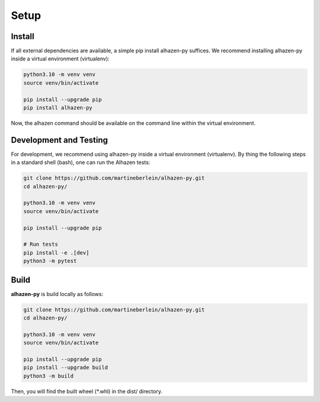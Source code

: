 Setup
====================================

Install
-------
If all external dependencies are available, a simple pip install alhazen-py suffices. We recommend installing alhazen-py inside a virtual environment (virtualenv):

..  code-block:: bash

    python3.10 -m venv venv
    source venv/bin/activate

    pip install --upgrade pip
    pip install alhazen-py

Now, the alhazen command should be available on the command line within the virtual environment.

Development and Testing
-----------------------
For development, we recommend using alhazen-py inside a virtual environment (virtualenv). By thing the following steps in a standard shell (bash), one can run the Alhazen tests:

..  code-block:: bash

    git clone https://github.com/martineberlein/alhazen-py.git
    cd alhazen-py/

    python3.10 -m venv venv
    source venv/bin/activate

    pip install --upgrade pip

    # Run tests
    pip install -e .[dev]
    python3 -m pytest

Build
-----
**alhazen-py** is build locally as follows:

..  code-block:: bash

    git clone https://github.com/martineberlein/alhazen-py.git
    cd alhazen-py/

    python3.10 -m venv venv
    source venv/bin/activate

    pip install --upgrade pip
    pip install --upgrade build
    python3 -m build

Then, you will find the built wheel (\*.whl) in the dist/ directory.
